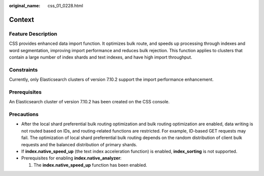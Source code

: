 :original_name: css_01_0228.html

.. _css_01_0228:

Context
=======

Feature Description
-------------------

CSS provides enhanced data import function. It optimizes bulk route, and speeds up processing through indexes and word segmentation, improving import performance and reduces bulk rejection. This function applies to clusters that contain a large number of index shards and text indexes, and have high import throughput.

Constraints
-----------

Currently, only Elasticsearch clusters of version 7.10.2 support the import performance enhancement.

Prerequisites
-------------

An Elasticsearch cluster of version 7.10.2 has been created on the CSS console.

Precautions
-----------

-  After the local shard preferential bulk routing optimization and bulk routing optimization are enabled, data writing is not routed based on IDs, and routing-related functions are restricted. For example, ID-based GET requests may fail. The optimization of local shard preferential bulk routing depends on the random distribution of client bulk requests and the balanced distribution of primary shards.
-  If **index.native_speed_up** (the text index acceleration function) is enabled, **index_sorting** is not supported.
-  Prerequisites for enabling **index.native_analyzer**:

   #. The **index.native_speed_up** function has been enabled.
